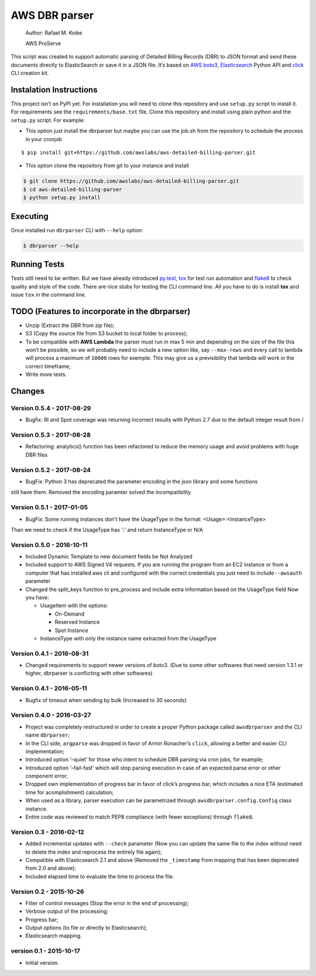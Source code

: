AWS DBR parser
==============

    Author: Rafael M. Koike

    AWS ProServe

This script was created to support automatic parsing of Detailed Billing
Records (DBR) to JSON format and send these documents directly to
ElasticSearch or save it in a JSON file. It’s based on `AWS boto3`_,
`Elasticsearch`_ Python API and `click`_ CLI creation kit.

Instalation Instructions
------------------------

This project isn’t on PyPI yet. For installation you will need to clone
this repository and use ``setup.py`` script to install it. For
requirements see the ``requirements/base.txt`` file. Clone this
repository and install using plain python and the ``setup.py`` script.
For example:

-  This option just install the dbrparser but maybe you can use the
   job.sh from the repository to schedule the process in your cronjob

::

    $ pip install git+https://github.com/awslabs/aws-detailed-billing-parser.git

-  This option clone the repository from git to your instance and
   install

.. code:: bash

    $ git clone https://github.com/awslabs/aws-detailed-billing-parser.git
    $ cd aws-detailed-billing-parser
    $ python setup.py install

Executing
---------

Once installed run ``dbrparser`` CLI with ``--help`` option:

.. code:: bash

    $ dbrparser --help

Running Tests
-------------

Tests still need to be written. But we have already introduced
`py.test`_, `tox`_ for test run automation and `flake8`_ to check
quality and style of the code. There are nice stubs for testing the CLI
command line. All you have to do is install **tox** and issue ``tox`` in
the command line.

TODO (Features to incorporate in the dbrparser)
-----------------------------------------------

-  Unzip (Extract the DBR from zip file);
-  S3 (Copy the source file from S3 bucket to local folder to process);
-  To be compatible with **AWS Lambda** the parser must run in max 5 min
   and depending on the size of the file this won’t be possible, so we
   will probably need to include a new option like, say ``--max-rows``
   and every call to lambda will process a maximum of ``10000`` rows for
   exemple. This may give us a previsibility that lambda will work in
   the correct timeframe;
-  Write more tests.

Changes
-------
Version 0.5.4 - 2017-08-29
~~~~~~~~~~~~~~~~~~~~~~~~~~

- Bugfix: RI and Spot coverage was returning incorrect results with Python 2.7 due to the default integer result from /

Version 0.5.3 - 2017-08-28
~~~~~~~~~~~~~~~~~~~~~~~~~~

- Refactoring: analytics() function has been refactored to reduce the memory usage and avoid problems with huge DBR files

Version 0.5.2 - 2017-08-24
~~~~~~~~~~~~~~~~~~~~~~~~~~

-  BugFix: Python 3 has deprecated the parameter encoding in the json library and some functions
still have them. Removed the encoding paramter solved the incompatibility


Version 0.5.1 - 2017-01-05
~~~~~~~~~~~~~~~~~~~~~~~~~~

-  BugFix: Some running instances don't have the UsageType in the format: <Usage>:<InstanceType>
Than we need to check if the UsageType has ':' and return InstanceType or N/A


Version 0.5.0 - 2016-10-11
~~~~~~~~~~~~~~~~~~~~~~~~~~

-  Included Dynamic Template to new document fields be Not Analyzed
-  Included support to AWS Signed V4 requests. If you are running the
   program from an EC2 instance or from a computer that has installed
   aws cli and configured with the correct credentials you just need to
   include\ ``--awsauth`` parameter
-  Changed the split\_keys function to pre\_process and include extra
   information based on the UsageType field Now you have:

   -  UsageItem with the options:

      -  On-Demand
      -  Reserved Instance
      -  Spot Instance

   -  InstanceType with only the instance name extracted from the
      UsageType

Version 0.4.1 - 2016-08-31
~~~~~~~~~~~~~~~~~~~~~~~~~~

-  Changed requirements to support newer versions of boto3. (Due to some
   other softwares that need version 1.3.1 or higher, dbrparser is
   conflicting with other softwares)

Version 0.4.1 - 2016-05-11
~~~~~~~~~~~~~~~~~~~~~~~~~~

-  Bugfix of timeout when sending by bulk (Increased to 30 seconds)

Version 0.4.0 - 2016-03-27
~~~~~~~~~~~~~~~~~~~~~~~~~~

-  Project was completely restructured in order to create a proper
   Python package called ``awsdbrparser`` and the CLI name
   ``dbrparser``;
-  In the CLI side, ``argparse`` was dropped in favor of Armin
   Ronacher’s ``click``, allowing a better and easier CLI
   implementation;
-  Introduced option ‘–quiet’ for those who intent to schedule DBR
   parsing via cron jobs, for example;
-  Introduced option ‘–fail-fast’ which will stop parsing execution in
   case of an expected parse error or other component error;
-  Dropped own implementation of progress bar in favor of click’s
   progress bar, which includes a nice ETA (estimated time for
   acomplishment) calculation;
-  When used as a library, parser execution can be parametrized through
   ``awsdbrparser.config.Config`` class instance.
-  Entire code was reviewed to match PEP8 compliance (with fewer
   exceptions) through ``flake8``.

Version 0.3 - 2016-02-12
~~~~~~~~~~~~~~~~~~~~~~~~

-  Added incremental updates with ``--check`` parameter (Now you can
   update the same file to the index without need to delete the index
   and reprocess the entirely file again);
-  Compatible with Elasticsearch 2.1 and above (Removed the
   ``_timestamp`` from mapping that has been deprecated from 2.0 and
   above);
-  Included elapsed time to evaluate the time to process the file.

Version 0.2 - 2015-10-26
~~~~~~~~~~~~~~~~~~~~~~~~

-  Filter of control messages (Stop the error in the end of processing);
-  Verbose output of the processing;
-  Progress bar;
-  Output options (to file or directly to Elasticsearch);
-  Elasticsearch mapping.

version 0.1 - 2015-10-17
~~~~~~~~~~~~~~~~~~~~~~~~

-  Initial version.

.. _AWS boto3: https://aws.amazon.com/pt/sdk-for-python/
.. _Elasticsearch: https://www.elastic.co/guide/en/elasticsearch/client/python-api/current/
.. _click: http://click.pocoo.org/
.. _py.test: http://pytest.org/
.. _tox: https://testrun.org/tox/latest/
.. _flake8: https://gitlab.com/pycqa/flake8